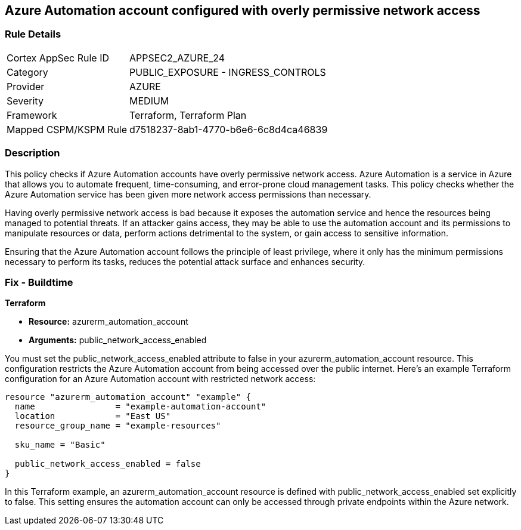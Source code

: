 == Azure Automation account configured with overly permissive network access

=== Rule Details

[cols="1,2"]
|===
|Cortex AppSec Rule ID |APPSEC2_AZURE_24
|Category |PUBLIC_EXPOSURE - INGRESS_CONTROLS
|Provider |AZURE
|Severity |MEDIUM
|Framework |Terraform, Terraform Plan
|Mapped CSPM/KSPM Rule |d7518237-8ab1-4770-b6e6-6c8d4ca46839
|===


=== Description

This policy checks if Azure Automation accounts have overly permissive network access. Azure Automation is a service in Azure that allows you to automate frequent, time-consuming, and error-prone cloud management tasks. This policy checks whether the Azure Automation service has been given more network access permissions than necessary.

Having overly permissive network access is bad because it exposes the automation service and hence the resources being managed to potential threats. If an attacker gains access, they may be able to use the automation account and its permissions to manipulate resources or data, perform actions detrimental to the system, or gain access to sensitive information. 

Ensuring that the Azure Automation account follows the principle of least privilege, where it only has the minimum permissions necessary to perform its tasks, reduces the potential attack surface and enhances security.

=== Fix - Buildtime

*Terraform*

* *Resource:* azurerm_automation_account
* *Arguments:* public_network_access_enabled

You must set the public_network_access_enabled attribute to false in your azurerm_automation_account resource. This configuration restricts the Azure Automation account from being accessed over the public internet. Here's an example Terraform configuration for an Azure Automation account with restricted network access:

[source, go]
----
resource "azurerm_automation_account" "example" {
  name                = "example-automation-account"
  location            = "East US"
  resource_group_name = "example-resources"

  sku_name = "Basic"

  public_network_access_enabled = false
}

----

In this Terraform example, an azurerm_automation_account resource is defined with public_network_access_enabled set explicitly to false. This setting ensures the automation account can only be accessed through private endpoints within the Azure network.

